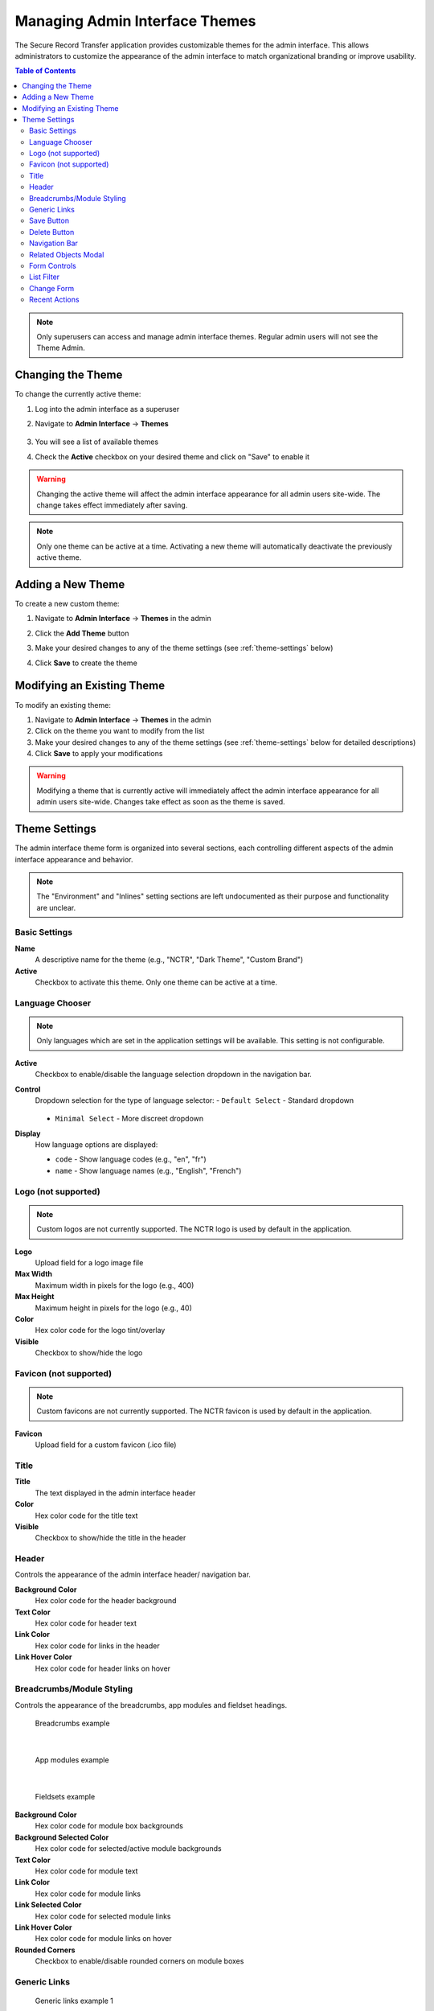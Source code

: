 Managing Admin Interface Themes
=================================

The Secure Record Transfer application provides customizable themes for the admin interface. This allows administrators to customize the appearance of the admin interface to match organizational branding or improve usability.

.. contents:: Table of Contents
   :local:
   :depth: 2

.. note::
    Only superusers can access and manage admin interface themes. Regular admin users will not see the Theme Admin.

Changing the Theme
------------------

To change the currently active theme:

1. Log into the admin interface as a superuser
2. Navigate to **Admin Interface** → **Themes**

    .. image:: images/admin_themes_navigation.webp
       :alt: Admin themes navigation

3. You will see a list of available themes

   .. image:: images/admin_themes_select_and_save.webp
      :alt: List of available admin themes

4. Check the **Active** checkbox on your desired theme and click on "Save" to enable it

.. warning::
   Changing the active theme will affect the admin interface appearance for all admin users site-wide. The change takes effect immediately after saving.

.. note::
   Only one theme can be active at a time. Activating a new theme will automatically deactivate the previously active theme.

Adding a New Theme
------------------

To create a new custom theme:

1. Navigate to **Admin Interface** → **Themes** in the admin
2. Click the **Add Theme** button

   .. image:: images/add_new_theme_button.webp
      :alt: Add new theme button

3. Make your desired changes to any of the theme settings (see :ref:`theme-settings` below)
4. Click **Save** to create the theme

Modifying an Existing Theme
---------------------------

To modify an existing theme:

1. Navigate to **Admin Interface** → **Themes** in the admin
2. Click on the theme you want to modify from the list
3. Make your desired changes to any of the theme settings (see :ref:`theme-settings` below for detailed descriptions)
4. Click **Save** to apply your modifications

.. warning::
    Modifying a theme that is currently active will immediately affect the admin interface appearance for all admin users site-wide. Changes take effect as soon as the theme is saved.

.. _theme-settings:

Theme Settings
--------------

The admin interface theme form is organized into several sections, each controlling different aspects of the admin interface appearance and behavior.

.. note::
    The "Environment" and "Inlines" setting sections are left undocumented as their purpose and functionality are unclear.

Basic Settings
~~~~~~~~~~~~~~

**Name**
   A descriptive name for the theme (e.g., "NCTR", "Dark Theme", "Custom Brand")

**Active**
   Checkbox to activate this theme. Only one theme can be active at a time.

Language Chooser
~~~~~~~~~~~~~~~~

.. note::
    Only languages which are set in the application settings will be available. This setting is not configurable.

**Active**
    Checkbox to enable/disable the language selection dropdown in the navigation bar.

**Control**
    Dropdown selection for the type of language selector:
    - ``Default Select`` - Standard dropdown

      .. image:: images/admin_theme_language_chooser_default_select.webp
             :alt: Admin theme language chooser default select type

    - ``Minimal Select`` - More discreet dropdown

      .. image:: images/admin_theme_language_chooser_minimal_select.webp
             :alt: Admin theme language chooser minimal select type

**Display**
   How language options are displayed:

   - ``code`` - Show language codes (e.g., "en", "fr")
   - ``name`` - Show language names (e.g., "English", "French")

Logo (not supported)
~~~~~~~~~~~~~~~~~~~~

.. note::
    Custom logos are not currently supported. The NCTR logo is used by default in the application.

**Logo**
    Upload field for a logo image file

**Max Width**
   Maximum width in pixels for the logo (e.g., 400)

**Max Height**
   Maximum height in pixels for the logo (e.g., 40)

**Color**
    Hex color code for the logo tint/overlay

**Visible**
   Checkbox to show/hide the logo

Favicon (not supported)
~~~~~~~~~~~~~~~~~~~~~~~

.. note::
    Custom favicons are not currently supported. The NCTR favicon is used by default in the application.

**Favicon**
   Upload field for a custom favicon (.ico file)

Title
~~~~~

.. image:: images/admin_theme_title.webp
    :alt: Admin theme title configuration

**Title**
    The text displayed in the admin interface header

**Color**
    Hex color code for the title text

**Visible**
    Checkbox to show/hide the title in the header

Header
~~~~~~

Controls the appearance of the admin interface header/ navigation bar.

.. image:: images/admin_theme_header_section.webp
    :alt: Admin theme header section configuration

**Background Color**
    Hex color code for the header background

**Text Color**
    Hex color code for header text

**Link Color**
    Hex color code for links in the header

**Link Hover Color**
    Hex color code for header links on hover

Breadcrumbs/Module Styling
~~~~~~~~~~~~~~~~~~~~~~~~~~

Controls the appearance of the breadcrumbs, app modules and fieldset headings.

.. figure:: images/admin_theme_breadcrumbs_example.webp
    :alt: Example of breadcrumbs styling in admin interface

    Breadcrumbs example

|

.. figure:: images/admin_theme_app_modules_example.webp
    :alt: Example of app modules styling in admin interface

    App modules example

|

.. figure:: images/admin_theme_fieldset_headings_example.webp
    :alt: Example of fieldset headings styling in admin interface

    Fieldsets example

**Background Color**
   Hex color code for module box backgrounds

**Background Selected Color**
   Hex color code for selected/active module backgrounds

**Text Color**
   Hex color code for module text

**Link Color**
   Hex color code for module links

**Link Selected Color**
   Hex color code for selected module links

**Link Hover Color**
   Hex color code for module links on hover

**Rounded Corners**
   Checkbox to enable/disable rounded corners on module boxes

Generic Links
~~~~~~~~~~~~~

.. figure:: images/admin_theme_generic_links_example_1.webp
    :alt: Example of generic links styling in admin interface

    Generic links example 1

.. figure:: images/admin_theme_generic_links_example_2.webp
    :alt: Another example of generic links styling in admin interface

    Generic links example 2

**Link Color**
    Hex color code for general links throughout the admin

**Link Hover Color**
    Hex color code for general links on hover

**Link Active Color**
    Hex color code for active/clicked links

Save Button
~~~~~~~~~~~

.. image:: images/admin_theme_save_button_section.webp
     :alt: Admin theme save button section configuration

**Background Color**
    Hex color code for save button backgrounds

**Background Hover Color**
    Hex color code for save buttons on hover

**Text Color**
    Hex color code for save button text

Delete Button
~~~~~~~~~~~~~

.. image:: images/admin_theme_delete_button_section.webp
      :alt: Admin theme delete button section configuration

**Background Color**
    Hex color code for delete button backgrounds

**Background Hover Color**
    Hex color code for delete buttons on hover

**Text Color**
    Hex color code for delete button text

Navigation Bar
~~~~~~~~~~~~~~

.. image:: images/admin_theme_foldable_apps.webp
   :alt: Admin theme collapsable app sections

**Foldable apps**
   Checkbox to allow collapsing/expanding app sections

Related Objects Modal
~~~~~~~~~~~~~~~~~~~~~

**Active**
    Checkbox to enable/disable modal popups for related object editing.

.. figure:: images/admin_theme_related_modal_example.webp
    :alt: Example of related object modal popup in admin interface

    When related modal is enabled, editing objects opens in a modal popup.

.. figure:: images/admin_theme_related_modal_disabled_example.webp
    :alt: Example of related object editing in new window when modal is disabled

    When related modal is disabled, editing objects opens in a new window.

**Background Color**
   Hex color code for the modal background overlay

**Background Opacity**
   Decimal value for background transparency

**Rounded Corners**
   Checkbox to enable rounded corners on modal windows

**Close Button Visible**
   Checkbox to show/hide the close button on modals

Form Controls
~~~~~~~~~~~~~

**Sticky Submit**
    When enabled, form submit buttons (e.g., "Save", "Delete") will stick to the bottom of the screen when scrolling.

    .. image:: images/admin_theme_sticky_submit_example.webp
        :alt: Example of sticky submit buttons in admin interface

**Sticky Pagination**
    When enabled, pagination controls will stick to the bottom of the screen when scrolling.

    .. image:: images/admin_theme_sticky_pagination_example.webp
        :alt: Example of sticky pagination controls in admin interface

List Filter
~~~~~~~~~~~

**Highlight**
    Checkbox to enable highlighting of active filters

    .. image:: images/admin_theme_list_filter_highlight_example.webp
        :alt: Example of highlighted active filters in admin interface

**Dropdown**
    Checkbox to use dropdown style for filters instead of default links

    .. image:: images/admin_theme_list_filter_dropdown_example.webp
        :alt: Example of dropdown style filters in admin interface

**Sticky**
    Checkbox to make filters stick to the top when scrolling

**Removal Links**
    Checkbox to show "x" links for removing individual filters

    .. image:: images/admin_theme_list_filter_removal_links_example.webp
        :alt: Example of filter removal links in admin interface

Change Form
~~~~~~~~~~~

**Fieldsets as tabs**
    Checkbox to display form fieldsets as tabs instead of sections

    .. image:: images/admin_theme_fieldsets_as_tabs_example.webp
         :alt: Example of fieldsets displayed as tabs in admin interface

**Inlines as tabs**
    Checkbox to display inline forms as tabs

    .. image:: images/admin_theme_inlines_as_tabs_example.webp
         :alt: Example of inline forms displayed as tabs in admin interface

Recent Actions
~~~~~~~~~~~~~~

.. image:: images/admin_theme_recent_actions_example.webp
    :alt: Example of recent actions sidebar in admin interface

**Visible**
   Checkbox to show/hide the recent actions sidebar on the admin home page